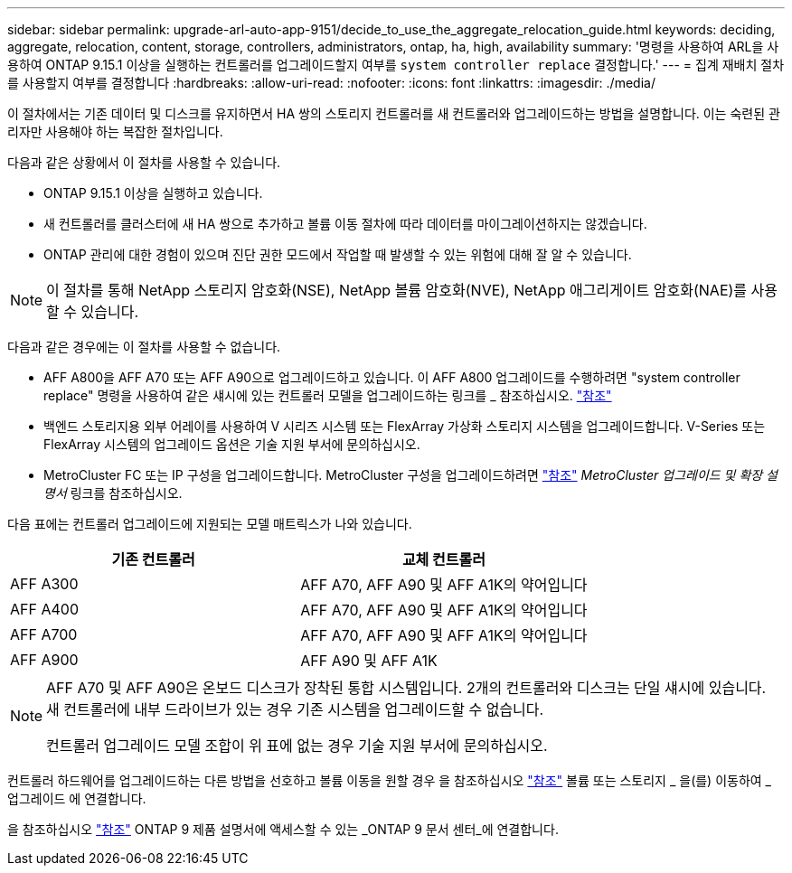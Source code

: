 ---
sidebar: sidebar 
permalink: upgrade-arl-auto-app-9151/decide_to_use_the_aggregate_relocation_guide.html 
keywords: deciding, aggregate, relocation, content, storage, controllers, administrators, ontap, ha, high, availability 
summary: '명령을 사용하여 ARL을 사용하여 ONTAP 9.15.1 이상을 실행하는 컨트롤러를 업그레이드할지 여부를 `system controller replace` 결정합니다.' 
---
= 집계 재배치 절차를 사용할지 여부를 결정합니다
:hardbreaks:
:allow-uri-read: 
:nofooter: 
:icons: font
:linkattrs: 
:imagesdir: ./media/


[role="lead"]
이 절차에서는 기존 데이터 및 디스크를 유지하면서 HA 쌍의 스토리지 컨트롤러를 새 컨트롤러와 업그레이드하는 방법을 설명합니다. 이는 숙련된 관리자만 사용해야 하는 복잡한 절차입니다.

다음과 같은 상황에서 이 절차를 사용할 수 있습니다.

* ONTAP 9.15.1 이상을 실행하고 있습니다.
* 새 컨트롤러를 클러스터에 새 HA 쌍으로 추가하고 볼륨 이동 절차에 따라 데이터를 마이그레이션하지는 않겠습니다.
* ONTAP 관리에 대한 경험이 있으며 진단 권한 모드에서 작업할 때 발생할 수 있는 위험에 대해 잘 알 수 있습니다.



NOTE: 이 절차를 통해 NetApp 스토리지 암호화(NSE), NetApp 볼륨 암호화(NVE), NetApp 애그리게이트 암호화(NAE)를 사용할 수 있습니다.

다음과 같은 경우에는 이 절차를 사용할 수 없습니다.

* AFF A800을 AFF A70 또는 AFF A90으로 업그레이드하고 있습니다. 이 AFF A800 업그레이드를 수행하려면 "system controller replace" 명령을 사용하여 같은 섀시에 있는 컨트롤러 모델을 업그레이드하는 링크를 _ 참조하십시오. link:other_references.html["참조"]
* 백엔드 스토리지용 외부 어레이를 사용하여 V 시리즈 시스템 또는 FlexArray 가상화 스토리지 시스템을 업그레이드합니다. V-Series 또는 FlexArray 시스템의 업그레이드 옵션은 기술 지원 부서에 문의하십시오.
* MetroCluster FC 또는 IP 구성을 업그레이드합니다. MetroCluster 구성을 업그레이드하려면 link:other_references.html["참조"] _MetroCluster 업그레이드 및 확장 설명서_ 링크를 참조하십시오.


[[sys_commands_9151_supported_systems]] 다음 표에는 컨트롤러 업그레이드에 지원되는 모델 매트릭스가 나와 있습니다.

|===
| 기존 컨트롤러 | 교체 컨트롤러 


| AFF A300 | AFF A70, AFF A90 및 AFF A1K의 약어입니다 


| AFF A400 | AFF A70, AFF A90 및 AFF A1K의 약어입니다 


| AFF A700 | AFF A70, AFF A90 및 AFF A1K의 약어입니다 


| AFF A900 | AFF A90 및 AFF A1K 
|===
[NOTE]
====
AFF A70 및 AFF A90은 온보드 디스크가 장착된 통합 시스템입니다. 2개의 컨트롤러와 디스크는 단일 섀시에 있습니다. 새 컨트롤러에 내부 드라이브가 있는 경우 기존 시스템을 업그레이드할 수 없습니다.

컨트롤러 업그레이드 모델 조합이 위 표에 없는 경우 기술 지원 부서에 문의하십시오.

====
컨트롤러 하드웨어를 업그레이드하는 다른 방법을 선호하고 볼륨 이동을 원할 경우 을 참조하십시오 link:other_references.html["참조"] 볼륨 또는 스토리지 _ 을(를) 이동하여 _ 업그레이드 에 연결합니다.

을 참조하십시오 link:other_references.html["참조"] ONTAP 9 제품 설명서에 액세스할 수 있는 _ONTAP 9 문서 센터_에 연결합니다.
